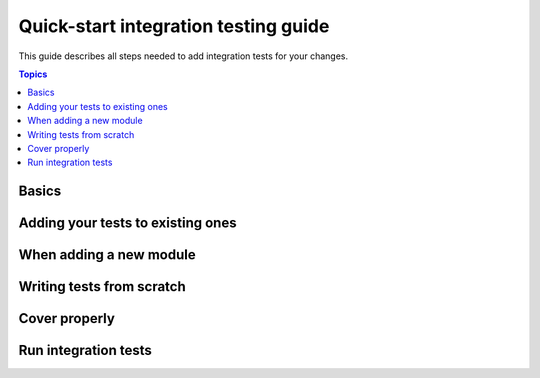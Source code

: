 *************************************
Quick-start integration testing guide
*************************************

This guide describes all steps needed to add integration tests for your changes.

.. contents:: Topics

Basics
======

Adding your tests to existing ones
==================================

When adding a new module
========================

Writing tests from scratch
==========================

Cover properly
==============

Run integration tests
=====================
